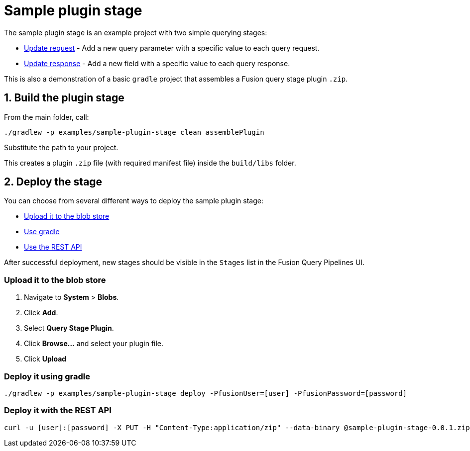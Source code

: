 = Sample plugin stage

//tag::body[]
The sample plugin stage is an example project with two simple querying stages:

* link:src/main/java/com/lucidworks/sample/request/UpdateRequestStage.java[Update request] - Add a new query parameter with a specific value to each query request.
* link:src/main/java/com/lucidworks/sample/response/UpdateResponseStage.java[Update response] - Add a new field with a specific value to each query response.

This is also a demonstration of a basic `gradle` project that assembles a Fusion query stage plugin `.zip`.

//tag::build-and-deploy[]
:sectnums:
== Build the plugin stage

From the main folder, call:

----
./gradlew -p examples/sample-plugin-stage clean assemblePlugin
----

Substitute the path to your project.

This creates a plugin `.zip` file (with required manifest file) inside the `build/libs` folder.

== Deploy the stage
:!sectnums:

You can choose from several different ways to deploy the sample plugin stage:

* link:#upload[Upload it to the blob store]
* link:#gradle[Use gradle]
* link:#api[Use the REST API]

After successful deployment, new stages should be visible in the `Stages` list in the Fusion Query Pipelines UI.

[[upload]]
=== Upload it to the blob store

. Navigate to *System* > *Blobs*.
. Click *Add*.
. Select *Query Stage Plugin*.
// There's no such blob type at the moment, but there will be: https://lucidworks.atlassian.net/browse/APOLLO-28979
. Click *Browse...* and select your plugin file.
. Click *Upload*

[[gradle]]
=== Deploy it using gradle

[source,bash]
----
./gradlew -p examples/sample-plugin-stage deploy -PfusionUser=[user] -PfusionPassword=[password]
----

[[api]]
=== Deploy it with the REST API

[source,bash]
----
curl -u [user]:[password] -X PUT -H "Content-Type:application/zip" --data-binary @sample-plugin-stage-0.0.1.zip https://<fusion-host>/api/query-stage-plugins
----

//Link to the new Query Stage Plugins API

//end::build-and-deploy[]

//end::body[]
